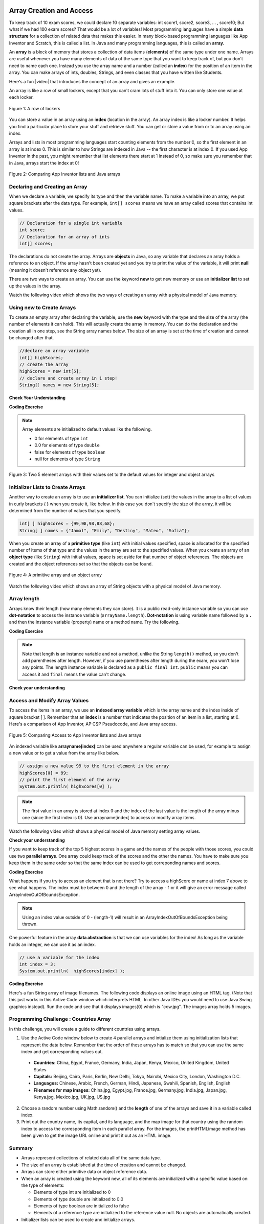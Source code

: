.. qnum::
   :prefix: 6-1-
   :start: 1

.. |CodingEx| image:: ../../_static/codingExercise.png
    :width: 30px
    :align: middle
    :alt: coding exercise
    
    
.. |Exercise| image:: ../../_static/exercise.png
    :width: 35
    :align: middle
    :alt: exercise
    
    
.. |Groupwork| image:: ../../_static/groupwork.png
    :width: 35
    :align: middle
    :alt: groupwork
    
.. image:: ../../_static/time90.png
    :width: 225
    :align: right


Array Creation and Access
--------------------------

..	index::
	single: array
	single: index
	pair: array; index

To keep track of 10 exam scores, we could declare 10 separate variables:  int score1, score2, score3, … , score10; 
But what if we had 100 exam scores? That would be a lot of variables! Most programming languages have a simple **data structure** for a collection of related data that makes this easier. In many block-based programming languages like App Inventor and Scratch, this is called a list. In Java and many programming languages, this is called an **array**.

An **array** is a block of memory that stores a collection of data items (**elements**) of the same type under one name. Arrays are useful whenever you have many elements of data of the same type that you want to keep track of, but you don't need to name each one. Instead you use the array name and a number (called an **index**) for the position of an item in the array. You can make arrays of ints, doubles, Strings, and even classes that you have written like Students. 

.. |video| raw:: html

   <a href="https://youtu.be/G7aF-OuLfl4" target="_blank">video</a>
   
Here's a fun |video| that introduces the concept of an array and gives an example.

.. youtube:: G7aF-OuLfl4
    :width: 640
    :height: 415
    :align: center

An array is like a row of small lockers, except that you can't cram lots of stuff into it. You can only store one value at each locker.  


.. figure:: Figures/rowLockers.jpg
    :width: 400px
    :align: center
    :figclass: align-center

    Figure 1: A row of lockers

You can store a value in an array using an **index** (location in the array). An array index is like a locker number.  It helps you find a particular place to store your stuff and retrieve stuff.    You can get or store a value from or to an array using an index. 

Arrays and lists in most programming languages start counting elements from the number 0, so the first element in an array is at index 0. This is similar to how Strings are indexed in Java -- the first character is at index 0.  If you used App Inventor in the past, you might remember that list elements there start at 1 instead of 0, so make sure you remember that in Java, arrays start the index at 0!

.. figure:: Figures/appinvListComparison.png
    :width: 100%
    :align: center
    :figclass: align-center
    
    Figure 2: Comparing App Inventor lists and Java arrays
    
.. shortanswer:: arrayAnalogy

   Can you think of another example of something that is like an array (like a row of lockers)?
   


Declaring and Creating an Array
===============================

When we declare a variable, we specify its type and then the variable name.  To make a variable into an array, we put square brackets after the data type. For example, ``int[] scores`` means we have an array called scores that contains int values.

.. code-block:: java 
   
   // Declaration for a single int variable 
   int score;
   // Declaration for an array of ints
   int[] scores;

The declarations do not create the array.  Arrays are **objects** in Java, so any variable that declares an array holds a reference to an object.  If the array hasn't been created yet and you try to print the value of the variable, it will print **null** (meaning it doesn't reference any object yet).  

There are two ways to create an array. You can use the keyword **new** to get new memory or use an **initializer list** to set up the values in the array.

Watch the following video which shows the two ways of creating an array with a physical model of Java memory.

.. youtube:: IbPFjw1FNkE
    :width: 650
    :height: 415
    :align: center

Using new to Create Arrays
==========================

To create an empty array after declaring the variable, use the **new** keyword with the type and the size of the array (the number of elements it can hold). This will actually create the array in memory.  You can do the declaration and the creation all in one step, see the String array names below. The size of an array is set at the time of creation and cannot be changed after that.

.. code-block:: java 
   
  //declare an array variable
  int[] highScores;
  // create the array
  highScores = new int[5];
  // declare and create array in 1 step!
  String[] names = new String[5];
  


|Exercise| **Check Your Understanding**

.. mchoice:: createarray
   :practice: T
   :answer_a: int[] prices = new int[10];
   :answer_b: double[] prices = new double[10];
   :answer_c: double[] prices;
   :answer_d: double[10] prices = new double[];
   :correct: b
   :feedback_a: We need double for money amounts in prices.
   :feedback_b: Yes correct!
   :feedback_c: This declares the array but does not create it with new.
   :feedback_d: This is not the correct syntax.
   
   Which of the following creates an array of 10 doubles called prices?

|CodingEx| **Coding Exercise**




.. activecode:: lcab1
   :language: java
   :autograde: unittest
   :practice: T
   
   In the following code, add another array declaration that creates an array of 5 doubles called prices and another array of 5 Strings called names and corresponding System.out.println commands.
   ~~~~
   public class Test1
   {
      public static void main(String[] args)
      {
          // Array example
          int[] highScores = new int[10];
          // Add an array of 5 doubles called prices.
          
          // Add an array of 5 Strings called names.
      
          System.out.println("Array highScores declared with size " + highScores.length);
          // Print out the length of the new arrays
      }
   }
   ====
   import static org.junit.Assert.*;
    import org.junit.*;;
    import java.io.*;

    public class RunestoneTests extends CodeTestHelper
    {
        public RunestoneTests() {
            super("Test1");
        }

        @Test
        public void testDouble() throws IOException
        {
            String target = "new double[5];";
            boolean passed = checkCodeContains(target);
            assertTrue(passed);
        }

        @Test
        public void testString() throws IOException
        {
            String target = "new String[5];";
            boolean passed = checkCodeContains(target);
            assertTrue(passed);
        }
    }

..	index::
	pair: array; initialization
    
.. note::
  
   Array elements are initialized to default values like the following. 
   
   - 0 for elements of type ``int`` 
   - 0.0 for elements of type ``double`` 
   - false for elements of type ``boolean``
   - null for elements of type ``String`` 

.. figure:: Figures/arrayIndicies.png
    :width: 200px
    :align: center
    :figclass: align-center

    Figure 3: Two 5 element arrays with their values set to the default values for integer and object arrays.

Initializer Lists to Create Arrays
======================================

Another way to create an array is to use an **initializer list**. You can initialize (set) the values in the array to a list of values in curly brackets { } when you create it, like below.  In this case you don't specify the size of the array, it will be determined from the number of values that you specify.  

.. code-block:: java 

  int[ ] highScores = {99,98,98,88,68};
  String[ ] names = {"Jamal", "Emily", "Destiny", "Mateo", "Sofia"};
  
  
When you create an array of a **primitive type** (like ``int``) with initial values specified, space is allocated for the specified number of items of that type and the values in the array are set to the specified values.  When you create an array of an **object type** (like ``String``) with initial values, space is set aside for that number of object references.  The objects are created and the object references set so that the objects can be found. 

.. figure:: Figures/intAndStringArrays.png
    :width: 500
    :align: center
    :figclass: align-center

    Figure 4: A primitive array and an object array


Watch the following video which shows an array of String objects with a physical model of Java memory.

.. youtube:: T-YZvVvPOac
    :width: 650
    :height: 415
    :align: center
    
..	index::
    single: dot-notation
	pair: array; length

Array length
=============

Arrays know their length (how many elements they can store).  It is a public read-only instance variable so you can use **dot-notation** to access the instance variable (``arrayName.length``).  **Dot-notation** is using variable name followed by a ``.`` and then the instance variable (property) name or a method name. Try the following.

|CodingEx| **Coding Exercise**



.. activecode:: lcab2
   :language: java
   :autograde: unittest   
   
   Try running the code below to see the length. Try adding another value to the highScores initializer list and run again to see the length value change.
   ~~~~
   public class Test2
   {
      public static void main(String[] args)
      {
        int[ ] highScores = {99,98,98,88,68};
        System.out.println(highScores.length);
      }
   }
   ====
   // Test for Lesson 6.1.2 - While Loop FindAndReplace lclw1
    import static org.junit.Assert.*;
    import org.junit.*;;
    import java.io.*;

    public class RunestoneTests extends CodeTestHelper
    {
        public RunestoneTests() {
            super("Test2");
        }

        @Test
        public void testMain() throws IOException
        {
            String output = getMethodOutput("main").trim();
            String expect = "6";

            //boolean pass = !output.equals(expect.trim());

            boolean passed = getResults(expect, output, "Did you add another value?");
            assertTrue(passed);
        }

        @Test
        public void testChangedCode() {
            String origCode = "public class Test2 { public static void main (String [] args) { int [] highScores = {99,98,98,88,68}; System.out.println(highScores.length); } }";

            boolean changed = codeChanged(origCode);

            assertTrue(changed);

        }
    }


.. note::

   Note that length is an instance variable and not a method, unlike the String ``length()`` method, so you don't add parentheses after length.  However, if you use parentheses after length during the exam, you won't lose any points. The length instance variable is declared as a ``public final int``.  ``public`` means you can access it and ``final`` means the value can't change.
   


|Exercise| **Check your understanding**
   
.. mchoice:: qab_2
   :practice: T
   :answer_a: <code>highScores.length</code>
   :answer_b: <code>highScores.length - 1</code>
   :correct: b
   :feedback_a: Remember that the first element in an array starts at index 0. If the length (the number of elements) of the array is 5, at what index would you find the last element?  
   :feedback_b: Since the first element in an array is at index 0 the last element is the length minus 1.

   Which index is for the last element of an array called ``highScores``?
 

Access and Modify Array Values 
=====================================

To access the items in an array, we use an **indexed array variable** which is the array name and the index inside of square bracket [ ]. Remember that an **index** is a number that indicates the position of an item in a list, starting at 0. Here's a comparison of App Inventor, AP CSP Pseudocode, and Java array access.


.. figure:: Figures/appinvSelectComparison.png
    :width: 100%
    :align: center
    :figclass: align-center
    
    Figure 5: Comparing Access to App Inventor lists and Java arrays

An indexed variable like **arrayname[index]** can be used anywhere a regular variable can be used, for example to assign a new value or to get a value from the array like below.


.. code-block:: java 
 
  // assign a new value 99 to the first element in the array
  highScores[0] = 99;
  // print the first element of the array
  System.out.println( highScores[0] );
  
.. note::

    The first value in an array is stored at index 0 and the index of the last value is the length of the array minus one (since the first index is 0). Use arrayname[index] to access or modify array items.

Watch the following video which shows a physical model of Java memory setting array values.

.. youtube:: uagEJw6bTM4
    :width: 650
    :height: 415
    :align: center


|Exercise| **Check your understanding**

.. fillintheblank:: array-access1
    
    Fill in the blank with code to access the cars array.

    
   String[] cars = {"Honda", "Volvo", "BMW"};
   
   // Access cars array to get Volvo
   
   String v = |blank|;

   -   :cars\[1\]: Correct.
       :x: Use the array name cars with [ ] with a number in it. Don't use spaces or ; in your answer!
       
.. fillintheblank:: array-access2

    Fill in the blank with code to access the cars array.  NOTE: The semicolon is provided for you after the box.
    
   String[] cars = {"Honda", "Volvo", "BMW"};
   
   // Set the first item of the cars array to be Toyota
   
   |blank|  = "Toyota";  

   -   :cars\[0\]: Correct.
       :x: Use the array name cars with [ ] with a number in it. Remember which index is for the first item in the array. Don't use spaces in your answer!

.. .. clickablearea:: arrayClick1
        :question: Click on the values at index 1 and 3 in the following array.
        :feedback: Remember that the first value is at index 0.  Click on an area again to unselect it and try again.
        :table:
        :correct: 1,2;1,4
        :incorrect: 1,1;1,3;
        
        +----+----+----+----+
        | 3  | 2  | 1  | -3 |
        +----+----+----+----+

.. .. mchoice:: qab_1
   :practice: T
   :answer_a: 0
   :answer_b: 1
   :correct: a
   :feedback_a: The index is really telling the computer how far the item is from the front of the array.  So the first element in an array is at index 0. 
   :feedback_b: While this matches with how we number some things, the first item in an array is at index 0.

   At what index do you find the first element of an array?
   
.. .. clickablearea:: arrayClick2
        :question: Click on the values at index 0 and 2 in the following array.
        :feedback: Remember that the first value is at index 0.  Click on an area again to unselect it and try again.
        :table:
        :correct: 1,1;1,3
        :incorrect: 1,2;1,4;
        
        +----+----+----+----+
        | 4  | -2 |  8 | 7  |
        +----+----+----+----+


..  **Coding Exercise**

.. Try out the following code which has an int array of highScores and names. Can you print out 3rd score in the array (remember that the first score is at index 0)? Can you change last score to 97 using an assignment statement in the code? Can you change the array so that it has 6 elements and add another score and print it out? What happens if you try to access an element that is not there, for example at index 7?

.. .. activecode:: arrayAccess
   :language: java
   
   public class Test1
   {
      public static void main(String[] args)
      {
        // declare and create arrays
        int[ ] highScores = new int[5];
        // Print initial highScore
        System.out.println(scores[0]);
        // put values in highScore using an indexed variable
        highScores[0] = 99;
        highScores[1] = 98;
        highScores[2] = 98;
        highScores[3] = 88;
        highScores[4] = 68;

        // Print first highScore at index 0
        System.out.println( highScores[0] );

      }
   }


   



If you want to keep track of the top 5 highest scores in a game and the names of the people with those scores, you could use two **parallel arrays**.  One array could keep track of the scores and the other the names. You have to make sure you keep them in the same order so that the same index can be used to get correponding names and scores. 

|CodingEx| **Coding Exercise**



.. activecode:: array-set
   :language: java
   :autograde: unittest   
   
   Try out the following code which has two parallel arrays, highScores and names. Can you print out Mateo's score? Can you change Sofia's score to 97 using an assignment statement in the code? Can you change the arrays so that they have 6 elements and add your name and score and print them out? 
   ~~~~
   public class Test1
   {
      public static void main(String[] args)
      {
        // declare, create, initialize arrays
        int[ ] highScores = {99,98,98,88,68};
        String[ ] names = {"Jamal", "Emily", "Destiny", "Mateo", "Sofia"}; 
        
        // Print corresponding names and scores
        System.out.println(names[0] + " has a score of " + highScores[0]);
        System.out.println(names[1] + " has a score of " + highScores[1]);
      }
   }
   ====
   // Test for Lesson 6.1.2 - While Loop FindAndReplace lclw1

    import static org.junit.Assert.*;
    import org.junit.*;;
    import java.io.*;

    public class RunestoneTests extends CodeTestHelper
    {
        public RunestoneTests() {
            super("Test1");
        }

        @Test
        public void test1() throws IOException
        {
            String output = getMethodOutput("main");
            String expect = "Jamal has a score of 99\nEmily has a score of 98";

            boolean passed = !output.equals(expect);

            passed = getResults(expect, output, "Did you change the main?", passed);
            assertTrue(passed);
        }

        @Test
        public void test2() throws IOException
        {
            String output = getMethodOutput("main");
            String expect = "Mateo has a score of 88";

            boolean passed = output.contains("Mateo");

            passed = getResults(expect, output, "Did you print out Mateo?", passed);
            assertTrue(passed);
        }
    }
   
What happens if you try to access an element that is not there? Try to access a highScore or name at index 7 above to see what happens. The index must be between 0 and the length of the array - 1 or it will give an error message called ArrayIndexOutOfBoundsException. 

.. note::

    Using an index value outside of 0 - (length-1) will result in an ArrayIndexOutOfBoundsException being thrown.  
 

One powerful feature in the array **data abstraction** is that we can use variables for the index! As long as the variable holds an integer, we can use it as an index. 

.. code-block:: java 
 
  // use a variable for the index
  int index = 3;
  System.out.println(  highScores[index] );

.. image:: 6-1-images/cow.jpg
    :width: 150
    :align: left
    
|CodingEx| **Coding Exercise**

Here's a fun String array of image filenames. The following code displays an online image using an HTML tag. (Note that this just works in this Active Code window which interprets HTML. In other Java IDEs you would need to use Java Swing graphics instead). Run the code and see that it displays images[0] which is "cow.jpg". The images array holds 5 images. 


    
.. activecode:: imageArray
   :language: java
   :autograde: unittest
   
   Can you change the index variable's value so that it prints out the puppy image? Can you print out the reindeer? Try all of them! What indices did you need to use? Then try using a random number for the index instead. Remember that (int)(Math.random()*max) will return a number from 0 up to max. What's the maximum number it can be for this array?
   ~~~~
   public class ImageEx
   { 
    public static void main(String[] args)
    {
        String[] images = {"cow.jpg", "kitten.jpg", 
                  "puppy.jpg", "pig.jpg", "reindeer.jpg"};
   
        ImageEx obj = new ImageEx();
        // Change index to see different images in the array!
        // Can you have it pick out a random image?
        int index = 0;
        obj.printHTMLimage( images[index] );
     }
      
     // This method will just work in Active Code which interprets html
     public void printHTMLimage(String filename)
     {
        String baseURL = "https://raw.githubusercontent.com/bhoffman0/CSAwesome/master/_sources/Unit6-Arrays/6-1-images/";
        System.out.print("<img src=" + baseURL + filename + ">");
      }
    }
    ====
    import static org.junit.Assert.*;
     import org.junit.*;;
     import java.io.*;

     public class RunestoneTests extends CodeTestHelper
     {
         @Test
         public void testCode()
         {
             String code = getCode();
             String expect = "int index = 0;";

             boolean passed = !code.contains(expect);

             getResults("index not 0",passed + "", "Changed index to another value", passed);
             assertTrue(passed);
         }

         @Test
         public void testRandomAdded() {
             boolean passed = checkCodeContains("Math.random to set index", "Math.random");
             assertTrue(passed);
         }
     }

|Groupwork| Programming Challenge : Countries Array
===================================================

.. image:: 6-1-images/US.jpg
    :width: 200
    :align: left
    
In this challenge, you will create a guide to different countries using arrays. 

1. Use the Active Code window below to create 4 parallel arrays and intialize them using initialization lists that represent the data below. Remember that the order of these arrays has to match so that you can use the same index and get corresponding values out.

  - **Countries:** China, Egypt, France, Germany, India, Japan, Kenya, Mexico, United Kingdom, United States
  - **Capitals:** Beijing, Cairo, Paris, Berlin, New Delhi, Tokyo, Nairobi, Mexico City, London, Washington D.C.
  - **Languages:** Chinese, Arabic, French, German, Hindi, Japanese, Swahili, Spanish, English, English
  - **Filenames for map images:** China.jpg, Egypt.jpg, France.jpg, Germany.jpg, India.jpg, Japan.jpg, Kenya.jpg, Mexico.jpg, UK.jpg, US.jpg




2. Choose a random number using Math.random() and the **length** of one of the arrays and save it in a variable called index. 

3. Print out the country name, its capital, and its language, and the map image for that country using the random index to access the corresponding item in each parallel array. For the images, the printHTMLimage method has been given to get the image URL online and print it out as an HTML image.

.. activecode:: challenge-1-6-countries
   :language: java
   :autograde: unittest        
   
   public class Countries
   {
     public static void main(String[] args)
     {
          // 1. Declare 4 arrays and initialize them to the given values. 
          // Countries: China, Egypt, France, Germany, India, Japan, Kenya, Mexico, United Kingdom, United States
          // Capitals: Beijing, Cairo, Paris, Berlin, New Delhi, Tokyo, Nairobi, Mexico City, London, Washington D.C.
          // Languages: Chinese, Arabic, French, German, Hindi, Japanese, Swahili, Spanish, English, English
          // Filenames for map images: China.jpg, Egypt.jpg, France.jpg, Germany.jpg, India.jpg, Japan.jpg, Kenya.jpg, Mexico.jpg, UK.jpg, US.jpg
        
          // 2. Pick a random number up to the length of one of the arrays and save in the variable index
        
          // 3. Print out the info in each array using the random index
        
          // Example of showing image files using an array called images (your array name above may be different)
          // (this will only work in Active Code)
          // Countries obj = new Countries();
          // obj.printHTMLimage( images[index] );

      }
      
      // This method will just work in Active Code which interprets html
      public void printHTMLimage(String filename)
      {
        String baseURL = "https://raw.githubusercontent.com/bhoffman0/CSAwesome/master/_sources/Unit6-Arrays/6-1-images/";
        System.out.print("<img src=" + baseURL + filename + ">");
      }
     }
     ====
     // Test for Lesson 6.1 - challenge
     import static org.junit.Assert.*;
     import org.junit.*;;
     import java.io.*;

     public class RunestoneTests extends CodeTestHelper
     {
        public RunestoneTests() {
            super("Countries");
        }

        @Test
        public void test1() throws IOException
        {
            String output = getMethodOutput("main");
            String expect = "Country Capital Language Image";

            int len = expect.split(" ").length;

            boolean passed = len == 4 && output.contains(".jpg");

            passed = getResults(expect, expect, "Did you print all the info?", passed);
            assertTrue(passed);
        }

        @Test
        public void test2() throws IOException
        {
            String output = getMethodOutput("main");
            String expect = "<img src";

            boolean passed = output.contains(expect);

            //passed = getResults(expect + "...", output, "Did you uncomment the image code?", passed);
            passed = getResults("image", "image", "Did you uncomment the image code?", passed);
            assertTrue(passed);
        }

        @Test
        public void test3() throws IOException
        {
            String[] lines = new String[10];

            for (int i = 0; i < lines.length; i++)
            {
                lines[i] = getMethodOutput("main");
            }

            int difft = 10;

            for (int i = 0; i < lines.length-1; i++) {
                if (lines[i].equals(lines[i+1])) {
                    difft--;
                }
            }

            boolean passed = difft > 3;

            passed = getResults("> 3 Countries", difft + " countries", "Can pick a random different country > 3 times?", passed);
            assertTrue(passed);
        }

        @Test
        public void testArrays() throws IOException {
            //System.out.println(program);
            String code = getCode();

            int arrays = countOccurences(code, "String[]");

            boolean passed = getResults("5 x String[]", arrays + " x String[]", "Did you declare 4 String arrays?");
            assertTrue(passed);
        }
     }
    
Summary
=========

- Arrays represent collections of related data all of the same data type. 

- The size of an array is established at the time of creation and cannot be changed.

- Arrays can store either primitive data or object reference data.

- When an array is created using the keyword new, all of its elements are initialized with a specific value based on the type of elements:

  - Elements of type int are initialized to 0
  - Elements of type double are initialized to 0.0
  - Elements of type boolean are initialized to false
  - Elements of a reference type are initialized to the reference value null. No objects are automatically created.
  
- Initializer lists can be used to create and initialize arrays.

- Square brackets ([ ]) are used to access and modify an element in an array using an index. The indexed array variable, for example array[index], can be used anywhere a regular variable can be used, for example to get or assign values.

- The valid index values for an array are 0 through one less than the number of elements in the array, inclusive. Using an index value outside of this range will result in an ArrayIndexOutOfBoundsException being thrown.


Arrays Game
=============

.. |game| raw:: html

   <a href="https://csa-games.netlify.app/" target="_blank">game</a>
   
   
Try the game below to practice arrays. Click on **Arrays** and click on the element of the * array that would be printed out by the given code. If you're stuck, check on Labels to see the indices. We encourage you to work in pairs and see how high a score you can get.

.. raw:: html

    <iframe height="700px" width="100%" style="margin-left:10%;max-width:80%" src="https://csa-games.netlify.app/"></iframe>
    <script>      window.scrollTo(0, 0);</script>